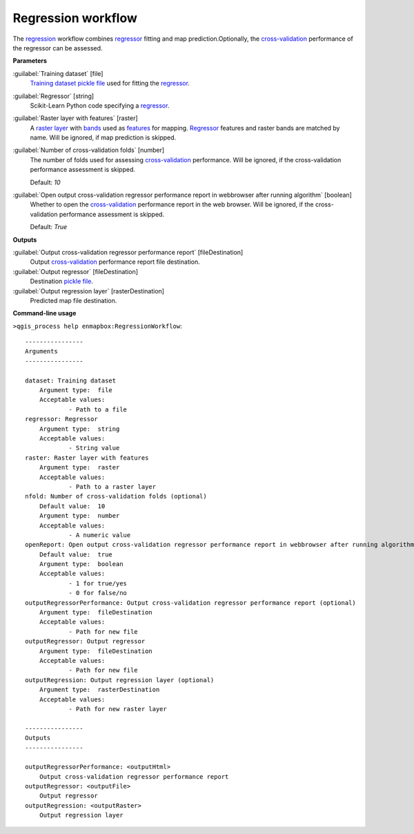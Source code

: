.. _Regression workflow:

*******************
Regression workflow
*******************

The `regression <https://enmap-box.readthedocs.io/en/latest/general/glossary.html#term-regression>`_ workflow combines `regressor <https://enmap-box.readthedocs.io/en/latest/general/glossary.html#term-regressor>`_ fitting and map prediction.Optionally, the `cross-validation <https://enmap-box.readthedocs.io/en/latest/general/glossary.html#term-cross-validation>`_ performance of the regressor can be assessed.

**Parameters**


:guilabel:`Training dataset` [file]
    `Training dataset <https://enmap-box.readthedocs.io/en/latest/general/glossary.html#term-training-dataset>`_ `pickle file <https://enmap-box.readthedocs.io/en/latest/general/glossary.html#term-pickle-file>`_ used for fitting the `regressor <https://enmap-box.readthedocs.io/en/latest/general/glossary.html#term-regressor>`_.


:guilabel:`Regressor` [string]
    Scikit-Learn Python code specifying a `regressor <https://enmap-box.readthedocs.io/en/latest/general/glossary.html#term-regressor>`_.


:guilabel:`Raster layer with features` [raster]
    A `raster layer <https://enmap-box.readthedocs.io/en/latest/general/glossary.html#term-raster-layer>`_ with `bands <https://enmap-box.readthedocs.io/en/latest/general/glossary.html#term-band>`_ used as `features <https://enmap-box.readthedocs.io/en/latest/general/glossary.html#term-feature>`_ for mapping. `Regressor <https://enmap-box.readthedocs.io/en/latest/general/glossary.html#term-regressor>`_ features and raster bands are matched by name. Will be ignored, if map prediction is skipped.


:guilabel:`Number of cross-validation folds` [number]
    The number of folds used for assessing `cross-validation <https://enmap-box.readthedocs.io/en/latest/general/glossary.html#term-cross-validation>`_ performance. Will be ignored, if the cross-validation performance assessment is skipped.

    Default: *10*


:guilabel:`Open output cross-validation regressor performance report in webbrowser after running algorithm` [boolean]
    Whether to open the `cross-validation <https://enmap-box.readthedocs.io/en/latest/general/glossary.html#term-cross-validation>`_ performance report in the web browser. Will be ignored, if the cross-validation performance assessment is skipped.

    Default: *True*

**Outputs**


:guilabel:`Output cross-validation regressor performance report` [fileDestination]
    Output `cross-validation <https://enmap-box.readthedocs.io/en/latest/general/glossary.html#term-cross-validation>`_ performance report file destination.


:guilabel:`Output regressor` [fileDestination]
    Destination `pickle file <https://enmap-box.readthedocs.io/en/latest/general/glossary.html#term-pickle-file>`_.


:guilabel:`Output regression layer` [rasterDestination]
    Predicted map file destination.

**Command-line usage**

``>qgis_process help enmapbox:RegressionWorkflow``::

    ----------------
    Arguments
    ----------------
    
    dataset: Training dataset
    	Argument type:	file
    	Acceptable values:
    		- Path to a file
    regressor: Regressor
    	Argument type:	string
    	Acceptable values:
    		- String value
    raster: Raster layer with features
    	Argument type:	raster
    	Acceptable values:
    		- Path to a raster layer
    nfold: Number of cross-validation folds (optional)
    	Default value:	10
    	Argument type:	number
    	Acceptable values:
    		- A numeric value
    openReport: Open output cross-validation regressor performance report in webbrowser after running algorithm
    	Default value:	true
    	Argument type:	boolean
    	Acceptable values:
    		- 1 for true/yes
    		- 0 for false/no
    outputRegressorPerformance: Output cross-validation regressor performance report (optional)
    	Argument type:	fileDestination
    	Acceptable values:
    		- Path for new file
    outputRegressor: Output regressor
    	Argument type:	fileDestination
    	Acceptable values:
    		- Path for new file
    outputRegression: Output regression layer (optional)
    	Argument type:	rasterDestination
    	Acceptable values:
    		- Path for new raster layer
    
    ----------------
    Outputs
    ----------------
    
    outputRegressorPerformance: <outputHtml>
    	Output cross-validation regressor performance report
    outputRegressor: <outputFile>
    	Output regressor
    outputRegression: <outputRaster>
    	Output regression layer
    
    